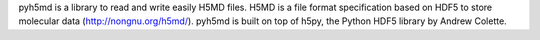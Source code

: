 pyh5md is a library to read and write easily H5MD files. H5MD is a file format
specification based on HDF5 to store molecular data (http://nongnu.org/h5md/).
pyh5md is built on top of h5py, the Python HDF5 library by Andrew Colette.


